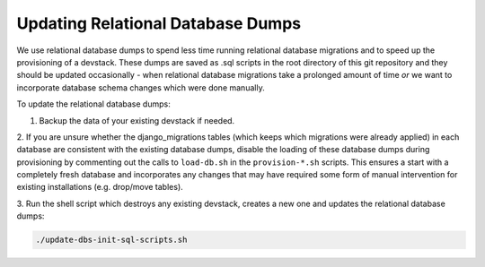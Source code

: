 Updating Relational Database Dumps
==================================

We use relational database dumps to spend less time running relational database
migrations and to speed up the provisioning of a devstack. These dumps are saved
as .sql scripts in the root directory of this git repository and they should be
updated occasionally - when relational database migrations take a prolonged amount
of time *or* we want to incorporate database schema changes which were done manually.

To update the relational database dumps:

1. Backup the data of your existing devstack if needed.

2. If you are unsure whether the django_migrations tables (which keeps which migrations
were already applied) in each database are consistent with the existing database dumps,
disable the loading of these database dumps during provisioning by commenting out
the calls to ``load-db.sh`` in the ``provision-*.sh`` scripts. This ensures a start with a
completely fresh database and incorporates any changes that may have required some form
of manual intervention for existing installations (e.g. drop/move tables).

3. Run the shell script which destroys any existing devstack, creates a new one
and updates the relational database dumps:

.. code:: sh

   ./update-dbs-init-sql-scripts.sh

